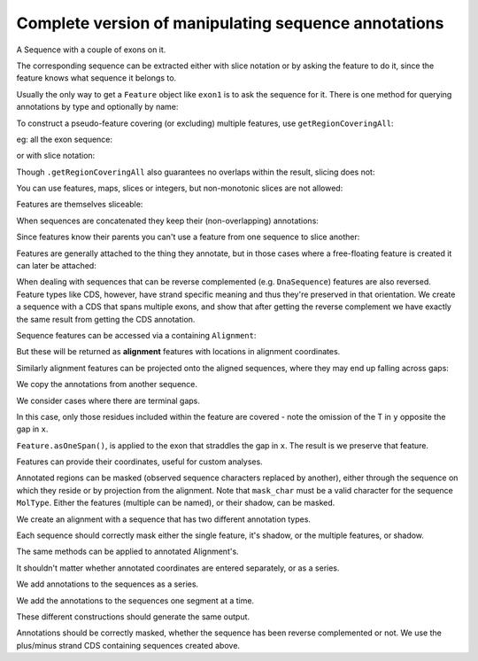 Complete version of manipulating sequence annotations
=====================================================

A Sequence with a couple of exons on it.

.. doctest::
    
    >>> from cogent import DNA
    >>> from cogent.core.annotation import Feature
    >>> s = DNA.makeSequence("AAGAAGAAGACCCCCAAAAAAAAAATTTTTTTTTTAAAAAAAAAAAAA",
    ... Name="Orig")
    >>> exon1 = s.addAnnotation(Feature, 'exon', 'fred', [(10,15)])
    >>> exon2 = s.addAnnotation(Feature, 'exon', 'trev', [(30,40)])

The corresponding sequence can be extracted either with slice notation or by asking the feature to do it, since the feature knows what sequence it belongs to.

.. doctest::
    
    >>> s[exon1]
    DnaSequence(CCCCC)
    >>> exon1.getSlice()
    DnaSequence(CCCCC)

Usually the only way to get a ``Feature`` object like ``exon1`` is to ask the sequence for it. There is one method for querying annotations by type and optionally by name:

.. doctest::
    
    >>> exons = s.getAnnotationsMatching('exon')
    >>> print exons
    [exon "fred" at [10:15]/48, exon "trev" at [30:40]/48]

To construct a pseudo-feature covering (or excluding) multiple features, use ``getRegionCoveringAll``:

.. doctest::
    
    >>> print s.getRegionCoveringAll(exons)
    region "exon" at [10:15, 30:40]/48
    >>> print s.getRegionCoveringAll(exons).getShadow()
    region "not exon" at [0:10, 15:30, 40:48]/48

eg: all the exon sequence:

.. doctest::
    
    >>> s.getRegionCoveringAll(exons).getSlice()
    DnaSequence(CCCCCTT... 15)

or with slice notation:
    
.. doctest::
    
    >>> s[exon1, exon2]
    DnaSequence(CCCCCTT... 15)

Though ``.getRegionCoveringAll`` also guarantees no overlaps within the result, slicing does not:

.. doctest::
    
    >>> print s.getRegionCoveringAll(exons+exons)
    region "exon" at [10:15, 30:40]/48
    >>> s[exon1, exon1, exon1, exon1, exon1]
    Traceback (most recent call last):
    ValueError: Uninvertable. Overlap: 10 < 15

You can use features, maps, slices or integers, but non-monotonic slices are not allowed:

.. doctest::
    
    >>> s[15:20, 5:16]
    Traceback (most recent call last):
    ValueError: Uninvertable. Overlap: 15 < 16

Features are themselves sliceable:

.. doctest::
    
    >>> exon1[0:3].getSlice()
    DnaSequence(CCC)

When sequences are concatenated they keep their (non-overlapping) annotations:
    
.. doctest::
    
    >>> c = s[exon1[4:]]+s
    >>> print len(c)
    49
    >>> for feat in  c.annotations:
    ...     print feat
    ...
    exon "fred" at [-4-, 0:1]/49
    exon "fred" at [11:16]/49
    exon "trev" at [31:41]/49

Since features know their parents you can't use a feature from one sequence to slice another:
    
.. doctest::
    
    >>> print c[exon1]
    Traceback (most recent call last):
    ValueError: Can't map exon "fred" at [10:15]/48 onto ...

Features are generally attached to the thing they annotate, but in those cases where a free-floating feature is created it can later be attached:

.. doctest::
    
    >>> len(s.annotations)
    2
    >>> region = s.getRegionCoveringAll(exons)
    >>> len(s.annotations)
    2
    >>> region.attach()
    >>> len(s.annotations)
    3
    >>> region.detach()
    >>> len(s.annotations)
    2

When dealing with sequences that can be reverse complemented (e.g. ``DnaSequence``) features are also reversed. Feature types like CDS, however, have strand specific meaning and thus they're preserved in that orientation. We create a sequence with a CDS that spans multiple exons, and show that after getting the reverse complement we have exactly the same result from getting the CDS annotation.

.. doctest::
    
    >>> plus = DNA.makeSequence("AAGGGGAAAACCCCCAAAAAAAAAATTTTTTTTTTAAA",
    ... Name="plus")
    >>> plus_cds = plus.addAnnotation(Feature, 'CDS', 'gene',
    ...                           [(2,6),(10,15),(25,35)])
    >>> print plus_cds.getSlice()
    GGGGCCCCCTTTTTTTTTT
    >>> minus = plus.rc()
    >>> minus_cds = minus.getAnnotationsMatching('CDS')[0]
    >>> print minus_cds.getSlice()
    GGGGCCCCCTTTTTTTTTT


Sequence features can be accessed via a containing ``Alignment``:

.. doctest::
    
    >>> from cogent import LoadSeqs
    >>> aln = LoadSeqs(data={'x':'-AAAAAAAAA', 'y':'TTTT--TTTT'})
    >>> print aln
    >y
    TTTT--TTTT
    >x
    -AAAAAAAAA
    <BLANKLINE>
    >>> exon = aln.getSeq('x').addAnnotation(Feature, 'exon', 'fred', [(3,8)])
    >>> aln_exons = aln.getAnnotationsFromSequence('x', 'exon')
    >>> aln_exons = aln.getAnnotationsFromAnySequence('exon')

But these will be returned as **alignment** features with locations in alignment coordinates.

.. doctest::
    
    >>> print exon
    exon "fred" at [3:8]/9
    >>> print aln_exons[0]
    exon "fred" at [4:9]/10
    >>> print aln_exons[0].getSlice()
    >y
    --TTT
    >x
    AAAAA
    <BLANKLINE>
    >>> aln_exons[0].attach()
    >>> len(aln.annotations)
    1

Similarly alignment features can be projected onto the aligned sequences, where they may end up falling across gaps:

.. doctest::
    
    >>> exons = aln.getProjectedAnnotations('y', 'exon') 
    >>> print exons 
    [exon "fred" at [-2-, 4:7]/8]
    >>> print aln.getSeq('y')[exons[0].map.withoutGaps()]
    TTT

We copy the annotations from another sequence.

.. doctest::
    
    >>> aln = LoadSeqs(data={'x':'-AAAAAAAAA', 'y':'TTTT--TTTT'})
    >>> s = DNA.makeSequence("AAAAAAAAA", Name="x")
    >>> exon = s.addAnnotation(Feature, 'exon', 'fred', [(3,8)])
    >>> exon = aln.getSeq('x').copyAnnotations(s)
    >>> aln_exons = list(aln.getAnnotationsFromSequence('x', 'exon'))
    >>> print aln_exons
    [exon "fred" at [4:9]/10]

We consider cases where there are terminal gaps.

.. doctest::
    
    >>> aln = LoadSeqs(data={'x':'-AAAAAAAAA', 'y':'------TTTT'})
    >>> exon = aln.getSeq('x').addFeature('exon', 'fred', [(3,8)])
    >>> aln_exons = list(aln.getAnnotationsFromSequence('x', 'exon'))
    >>> print aln_exons
    [exon "fred" at [4:9]/10]
    >>> print aln_exons[0].getSlice()
    >y
    --TTT
    >x
    AAAAA
    <BLANKLINE>
    >>> aln = LoadSeqs(data={'x':'-AAAAAAAAA', 'y':'TTTT--T---'})
    >>> exon = aln.getSeq('x').addFeature('exon', 'fred', [(3,8)])
    >>> aln_exons = list(aln.getAnnotationsFromSequence('x', 'exon'))
    >>> print aln_exons[0].getSlice()
    >y
    --T--
    >x
    AAAAA
    <BLANKLINE>

In this case, only those residues included within the feature are covered - note the omission of the T in ``y`` opposite the gap in ``x``.

.. doctest::
    
    >>> aln = LoadSeqs(data={'x':'C-CCCAAAAA', 'y':'-T----TTTT'})
    >>> print aln
    >y
    -T----TTTT
    >x
    C-CCCAAAAA
    <BLANKLINE>
    >>> exon = aln.getSeq('x').addFeature('exon', 'ex1', [(0,4)])
    >>> print exon
    exon "ex1" at [0:4]/9
    >>> print exon.getSlice()
    CCCC
    >>> aln_exons = list(aln.getAnnotationsFromSequence('x', 'exon'))
    >>> print aln_exons
    [exon "ex1" at [0:1, 2:5]/10]
    >>> print aln_exons[0].getSlice()
    >y
    ----
    >x
    CCCC
    <BLANKLINE>


``Feature.asOneSpan()``, is applied to the exon that straddles the gap in ``x``. The result is we preserve that feature.

.. doctest::
    
    >>> print aln_exons[0].asOneSpan().getSlice()
    >y
    -T---
    >x
    C-CCC
    <BLANKLINE>

Features can provide their coordinates, useful for custom analyses.
    
.. doctest::
    
    >>> all_exons = aln.getRegionCoveringAll(aln_exons)
    >>> coords = all_exons.getCoordinates()
    >>> assert coords == [(0,1),(2,5)]

Annotated regions can be masked (observed sequence characters replaced by another), either through the sequence on which they reside or by projection from the alignment. Note that ``mask_char`` must be a valid character for the sequence ``MolType``. Either the features (multiple can be named), or their shadow, can be masked.

We create an alignment with a sequence that has two different annotation types.

.. doctest::
    
    >>> aln = LoadSeqs(data={'x':'C-CCCAAAAAGGGAA', 'y':'-T----TTTTG-GTT'})
    >>> print aln
    >y
    -T----TTTTG-GTT
    >x
    C-CCCAAAAAGGGAA
    <BLANKLINE>
    >>> exon = aln.getSeq('x').addFeature('exon', 'norwegian', [(0,4)])
    >>> print exon.getSlice()
    CCCC
    >>> repeat = aln.getSeq('x').addFeature('repeat', 'blue', [(9,12)])
    >>> print repeat.getSlice()
    GGG
    >>> repeat = aln.getSeq('y').addFeature('repeat', 'frog', [(5,7)])
    >>> print repeat.getSlice()
    GG

Each sequence should correctly mask either the single feature, it's shadow, or the multiple features, or shadow.

.. doctest::
    
    >>> print aln.getSeq('x').withMaskedAnnotations('exon', mask_char='?')
    ????AAAAAGGGAA
    >>> print aln.getSeq('x').withMaskedAnnotations('exon', mask_char='?',
    ...                                         shadow=True)
    CCCC??????????
    >>> print aln.getSeq('x').withMaskedAnnotations(['exon', 'repeat'],
    ...                                           mask_char='?')
    ????AAAAA???AA
    >>> print aln.getSeq('x').withMaskedAnnotations(['exon', 'repeat'],
    ...                                           mask_char='?', shadow=True)
    CCCC?????GGG??
    >>> print aln.getSeq('y').withMaskedAnnotations('exon', mask_char='?')
    TTTTTGGTT
    >>> print aln.getSeq('y').withMaskedAnnotations('repeat', mask_char='?')
    TTTTT??TT
    >>> print aln.getSeq('y').withMaskedAnnotations('repeat', mask_char='?',
    ...                                          shadow=True)
    ?????GG??

The same methods can be applied to annotated Alignment's.

.. doctest::
    
    >>> print aln.withMaskedAnnotations('exon', mask_char='?')
    >y
    -T----TTTTG-GTT
    >x
    ?-???AAAAAGGGAA
    <BLANKLINE>
    >>> print aln.withMaskedAnnotations('exon', mask_char='?', shadow=True)
    >y
    -?----?????-???
    >x
    C-CCC??????????
    <BLANKLINE>
    >>> print aln.withMaskedAnnotations('repeat', mask_char='?')
    >y
    -T----TTTT?-?TT
    >x
    C-CCCAAAAA???AA
    <BLANKLINE>
    >>> print aln.withMaskedAnnotations('repeat', mask_char='?', shadow=True)
    >y
    -?----????G-G??
    >x
    ?-????????GGG??
    <BLANKLINE>
    >>> print aln.withMaskedAnnotations(['repeat', 'exon'], mask_char='?')
    >y
    -T----TTTT?-?TT
    >x
    ?-???AAAAA???AA
    <BLANKLINE>
    >>> print aln.withMaskedAnnotations(['repeat', 'exon'],shadow=True)
    >y
    -?----????G-G??
    >x
    C-CCC?????GGG??
    <BLANKLINE>

It shouldn't matter whether annotated coordinates are entered separately, or as a series.

.. doctest::
    
    >>> data = {"human": 'CGAAACGTTT', 'mouse':'CTAAACGTCG'}
    >>> as_series = LoadSeqs(data = data)
    >>> as_items = LoadSeqs(data = data)

We add annotations to the sequences as a series.

.. doctest::
    
    >>> as_series.getSeq('human').addFeature('cpgsite', 'cpg', [(0,2), (5,7)])
    cpgsite "cpg" at [0:2, 5:7]/10
    >>> as_series.getSeq('mouse').addFeature('cpgsite', 'cpg', [(5,7), (8,10)])
    cpgsite "cpg" at [5:7, 8:10]/10

We add the annotations to the sequences one segment at a time.

.. doctest::
    
    >>> as_items.getSeq('human').addFeature('cpgsite', 'cpg', [(0,2)])
    cpgsite "cpg" at [0:2]/10
    >>> as_items.getSeq('human').addFeature('cpgsite', 'cpg', [(5,7)])
    cpgsite "cpg" at [5:7]/10
    >>> as_items.getSeq('mouse').addFeature('cpgsite', 'cpg', [(5,7)])
    cpgsite "cpg" at [5:7]/10
    >>> as_items.getSeq('mouse').addFeature('cpgsite', 'cpg', [(8,10)])
    cpgsite "cpg" at [8:10]/10

These different constructions should generate the same output.

.. doctest::
    
    >>> serial = as_series.withMaskedAnnotations(['cpgsite'])
    >>> print serial
    >mouse
    CTAAA??T??
    >human
    ??AAA??TTT
    <BLANKLINE>
    >>> itemwise = as_items.withMaskedAnnotations(['cpgsite'])
    >>> print itemwise
    >mouse
    CTAAA??T??
    >human
    ??AAA??TTT
    <BLANKLINE>

Annotations should be correctly masked, whether the sequence has been reverse complemented or not. We use the plus/minus strand CDS containing sequences created above.

.. doctest::
    
    >>> print plus.withMaskedAnnotations("CDS")
    AA????AAAA?????AAAAAAAAAA??????????AAA
    >>> print minus.withMaskedAnnotations("CDS")
    TTT??????????TTTTTTTTTT?????TTTT????TT

.. todo::
    
    Not documented, Source features.
